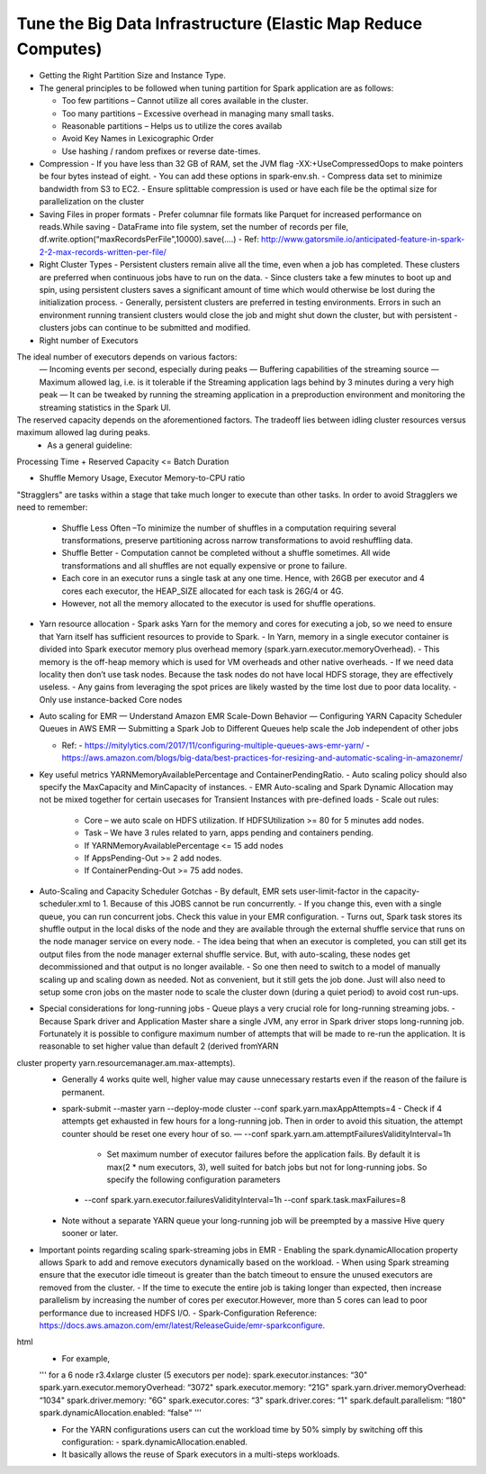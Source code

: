 
Tune the Big Data Infrastructure (Elastic Map Reduce Computes)
====

- Getting the Right Partition Size and Instance Type.

- The general principles to be followed when tuning partition for Spark application are as follows:

  - Too few partitions – Cannot utilize all cores available in the cluster.
  - Too many partitions – Excessive overhead in managing many small tasks.
  - Reasonable partitions – Helps us to utilize the cores availab
  - Avoid Key Names in Lexicographic Order
  - Use hashing / random prefixes or reverse date-times.
  
- Compression
  - If you have less than 32 GB of RAM, set the JVM flag -XX:+UseCompressedOops to make pointers be four bytes instead of eight.
  - You can add these options in spark-env.sh.
  - Compress data set to minimize bandwidth from S3 to EC2.
  - Ensure splittable compression is used or have each file be the optimal size for parallelization on the cluster
  
- Saving Files in proper formats
  - Prefer columnar file formats like Parquet for increased performance on reads.While saving
  - DataFrame into file system, set the number of records per file, df.write.option(“maxRecordsPerFile",10000).save(....)
  - Ref: http://www.gatorsmile.io/anticipated-feature-in-spark-2-2-max-records-written-per-file/
  
- Right Cluster Types
  - Persistent clusters remain alive all the time, even when a job has completed. These clusters are preferred when continuous jobs have to run on the data.
  - Since clusters take a few minutes to boot up and spin, using persistent clusters saves a significant amount of time which would otherwise be lost during the initialization process.
  - Generally, persistent clusters are preferred in testing environments. Errors in such an environment running transient clusters would close the job and might shut down the cluster, but with persistent
  - clusters jobs can continue to be submitted and modified.
  
- Right number of Executors
The ideal number of executors depends on various factors:
  — Incoming events per second, especially during peaks
  — Buffering capabilities of the streaming source
  — Maximum allowed lag, i.e. is it tolerable if the Streaming application lags behind by 3 minutes during a very high peak
  — It can be tweaked by running the streaming application in a preproduction environment and monitoring the streaming statistics in the Spark UI.
The reserved capacity depends on the aforementioned factors. The tradeoff lies between idling cluster resources versus maximum allowed lag during peaks.
  - As a general guideline:
Processing Time + Reserved Capacity <= Batch Duration

- Shuffle Memory Usage, Executor Memory-to-CPU ratio

"Stragglers" are tasks within a stage that take much longer to execute than other tasks.
In order to avoid Stragglers we need to remember:

  - Shuffle Less Often –To minimize the number of shuffles in a computation requiring several transformations, preserve partitioning across narrow transformations to avoid reshuffling data.
  - Shuffle Better - Computation cannot be completed without a shuffle sometimes. All wide transformations and all shuffles are not equally expensive or prone to failure.
  - Each core in an executor runs a single task at any one time. Hence, with 26GB per executor and 4 cores each executor, the HEAP_SIZE allocated for each task is 26G/4 or 4G.
  - However, not all the memory allocated to the executor is used for shuffle operations.

- Yarn resource allocation
  - Spark asks Yarn for the memory and cores for executing a job, so we need to ensure that Yarn itself has sufficient resources to provide to Spark.
  - In Yarn, memory in a single executor container is divided into Spark executor memory plus overhead memory (spark.yarn.executor.memoryOverhead).
  - This memory is the off-heap memory which is used for VM overheads and other native overheads.
  - If we need data locality then don’t use task nodes. Because the task nodes do not have local HDFS storage, they are effectively useless.
  - Any gains from leveraging the spot prices are likely wasted by the time lost due to poor data locality. 
  - Only use instance-backed Core nodes
  
- Auto scaling for EMR
  — Understand Amazon EMR Scale-Down Behavior
  — Configuring YARN Capacity Scheduler Queues in AWS EMR
  — Submitting a Spark Job to Different Queues help scale the Job independent of other jobs
  
  - Ref: 
    - https://mitylytics.com/2017/11/configuring-multiple-queues-aws-emr-yarn/
    - https://aws.amazon.com/blogs/big-data/best-practices-for-resizing-and-automatic-scaling-in-amazonemr/
    
- Key useful metrics YARNMemoryAvailablePercentage and ContainerPendingRatio.
  - Auto scaling policy should also specify the MaxCapacity and MinCapacity of instances.
  - EMR Auto-scaling and Spark Dynamic Allocation may not be mixed together for certain usecases for Transient Instances with pre-defined loads
  - Scale out rules:
    - Core – we auto scale on HDFS utilization. If HDFSUtilization >= 80 for 5 minutes add nodes.
    - Task – We have 3 rules related to yarn, apps pending and containers pending.
    - If YARNMemoryAvailablePercentage <= 15 add nodes
    - If AppsPending-Out >= 2 add nodes.
    - If ContainerPending-Out >= 75 add nodes.

- Auto-Scaling and Capacity Scheduler Gotchas
  - By default, EMR sets user-limit-factor in the capacity-scheduler.xml to 1. Because of this JOBS cannot be run concurrently.
  - If you change this, even with a single queue, you can run concurrent jobs. Check this value in your EMR configuration.
  - Turns out, Spark task stores its shuffle output in the local disks of the node and they are available through the external shuffle service that runs on the node manager service on every node.
  - The idea being that when an executor is completed, you can still get its output files from the node manager external shuffle service. But, with auto-scaling, these nodes get decommissioned and that output is no longer available.
  - So one then need to switch to a model of manually scaling up and scaling down as needed. Not as convenient, but it still gets the job done. Just will also need to setup some cron jobs on the master node to scale the cluster down (during a quiet period) to avoid cost run-ups.
  
- Special considerations for long-running jobs
  - Queue plays a very crucial role for long-running streaming jobs.
  - Because Spark driver and Application Master share a single JVM, any error in Spark driver stops long-running job. Fortunately it is possible to configure maximum number of attempts that will be made to re-run the application. It is reasonable to set higher value than default 2 (derived fromYARN
cluster property yarn.resourcemanager.am.max-attempts).
  - Generally 4 works quite well, higher value may cause unnecessary restarts even if the reason of the failure is permanent.
  - spark-submit --master yarn --deploy-mode cluster --conf spark.yarn.maxAppAttempts=4
    - Check if 4 attempts get exhausted in few hours for a long-running job. Then in order to avoid this situation, the attempt counter should be reset one every hour of so.
    — --conf spark.yarn.am.attemptFailuresValidityInterval=1h
      - Set maximum number of executor failures before the application fails. By default it is max(2 * num executors, 3), well suited for batch jobs but not for long-running jobs. So specify the following configuration parameters
   -  --conf spark.yarn.executor.failuresValidityInterval=1h
      --conf spark.task.maxFailures=8
  - Note without a separate YARN queue your long-running job will be preempted by a massive Hive query sooner or later.
 
- Important points regarding scaling spark-streaming jobs in EMR
  - Enabling the spark.dynamicAllocation property allows Spark to add and remove executors dynamically based on the workload.
  - When using Spark streaming ensure that the executor idle timeout is greater than the batch timeout to ensure the unused executors are removed from the cluster.
  - If the time to execute the entire job is taking longer than expected, then increase parallelism by increasing the number of cores per executor.However, more than 5 cores can lead to poor performance due to increased HDFS I/O.
  - Spark-Configuration Reference: https://docs.aws.amazon.com/emr/latest/ReleaseGuide/emr-sparkconfigure.
html
  - For example,
  '''
  for a 6 node r3.4xlarge cluster (5 executors per node):
  spark.executor.instances: “30"
  spark.yarn.executor.memoryOverhead: “3072"
  spark.executor.memory: “21G"
  spark.yarn.driver.memoryOverhead: “1034"
  spark.driver.memory: “6G"
  spark.executor.cores: “3"
  spark.driver.cores: “1"
  spark.default.parallelism: “180"
  spark.dynamicAllocation.enabled: “false"
  '''

  - For the YARN configurations users can cut the workload time by 50% simply by switching off this configuration:
    - spark.dynamicAllocation.enabled.
  - It basically allows the reuse of Spark executors in a multi-steps workloads.
